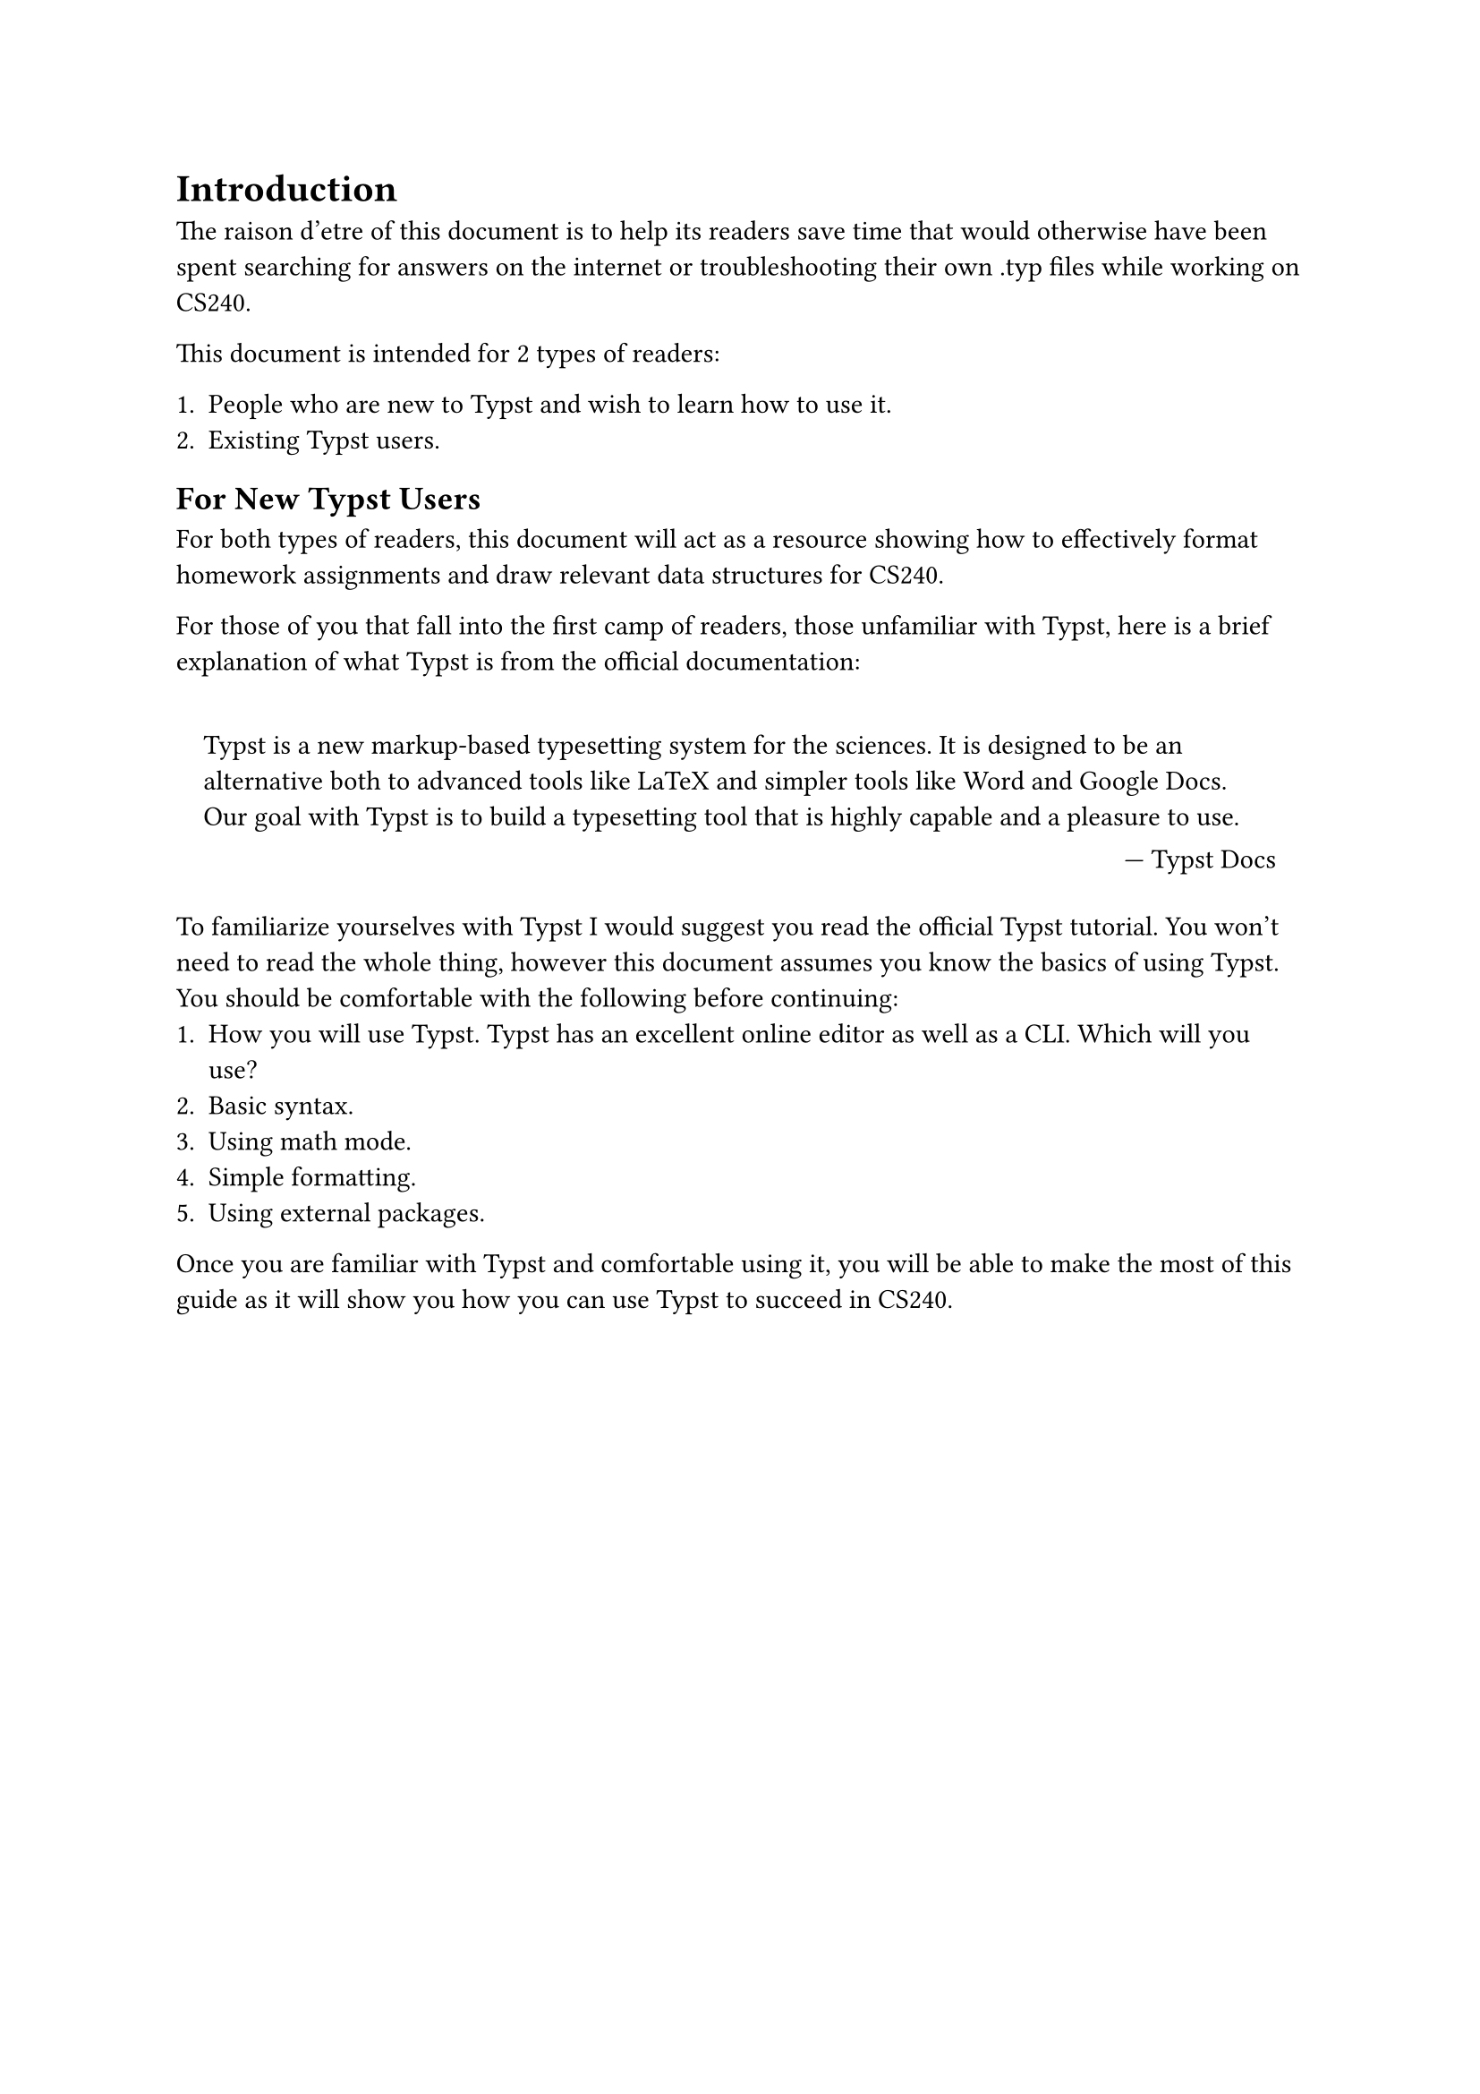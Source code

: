 = Introduction

The raison d'etre of this document is to help its readers save time that would otherwise have been spent searching for answers on the internet or troubleshooting their own .typ files while working on CS240.

This document is intended for 2 types of readers:

+ People who are new to Typst and wish to learn how to use it.
+ Existing Typst users.

== For New Typst Users

For both types of readers, this document will act as a resource showing how to effectively format homework assignments and draw relevant data structures for CS240.

For those of you that fall into the first camp of readers, those unfamiliar with Typst, here is a brief explanation of what Typst is from the official documentation:

#set quote(block: true)

#quote(attribution: [#link("https://typst.app/docs/")[Typst Docs]])[
  Typst is a new markup-based typesetting system for the sciences. It is designed to be an alternative both to advanced tools like LaTeX and simpler tools like Word and Google Docs. Our goal with Typst is to build a typesetting tool that is highly capable and a pleasure to use.
]

To familiarize yourselves with Typst I would suggest you read #link("https://typst.app/docs/tutorial/")[the official Typst tutorial].
You won't need to read the whole thing, however this document assumes you know the basics of using Typst.
You should be comfortable with the following before continuing:
+ How you will use Typst. Typst has an excellent online editor as well as a CLI. Which will you use?
+ Basic syntax.
+ Using math mode.
+ Simple formatting.
+ Using external packages.

Once you are familiar with Typst and comfortable using it, you will be able to make the most of this guide as it will show you how you can use Typst to succeed in CS240.
